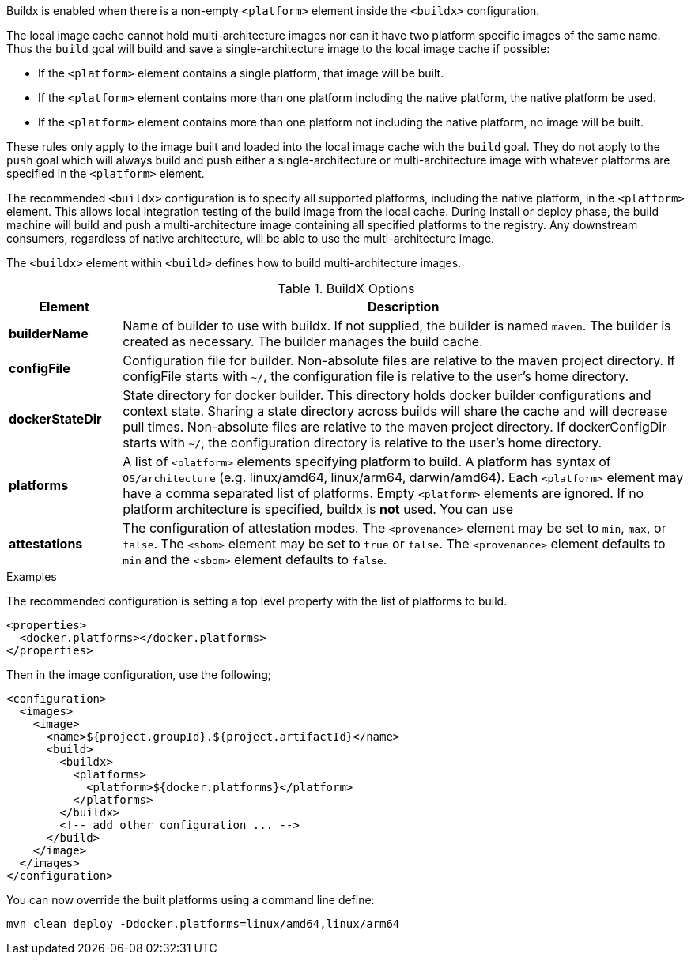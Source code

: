 
[[build-buildx]]

Buildx is enabled when there is a non-empty `<platform>` element inside the  `<buildx>` configuration.

The local image cache cannot hold multi-architecture images nor can it have two platform specific images of the same name.
Thus the `build` goal will build and save a single-architecture image to the local image cache if possible:

* If the `<platform>` element contains a single platform, that image will be built.
* If the `<platform>` element contains more than one platform including the native platform, the native platform be used.
* If the `<platform>` element contains more than one platform not including the native platform, no image will be built.

These rules only apply to the image built and loaded into the local image cache with the `build` goal.  They do not apply to the
`push` goal which will always build and push either a single-architecture or multi-architecture image with whatever platforms
are specified in the `<platform>` element.

The recommended `<buildx>` configuration is to specify all supported platforms, including the native platform, in the
`<platform>` element.  This allows local integration testing of the build image from the local cache. During install or deploy
phase, the build machine will build and push a multi-architecture image containing all specified platforms to the registry.
Any downstream consumers, regardless of native architecture, will be able to use the multi-architecture image.

The `<buildx>` element within `<build>` defines how to build multi-architecture images.

[[config-image-build-assembly]]
.BuildX Options
[cols="1,5"]
|===
| Element | Description

| *builderName*
| Name of builder to use with buildx.  If not supplied, the builder is named `maven`.  The builder is created as necessary.
The builder manages the build cache.

| *configFile*
| Configuration file for builder.  Non-absolute files are relative to the maven project directory.  If configFile starts with
`~/`, the configuration file is relative to the user's home directory.

| *dockerStateDir*
| State directory for docker builder.  This directory holds docker builder configurations and context state. Sharing a state
directory across builds will share the cache and will decrease pull times.
Non-absolute files are relative to the maven project directory. If dockerConfigDir starts with `~/`, the configuration directory
is relative to the user's home directory.

| *platforms*
| A list of `<platform>` elements specifying platform to build.  A platform has syntax of `OS/architecture` (e.g. linux/amd64,
linux/arm64, darwin/amd64).  Each `<platform>` element may have a comma separated list of platforms.  Empty `<platform>`
elements are ignored.  If no platform architecture is specified, buildx is *not* used.  You can use

| *attestations*
| The configuration of attestation modes.  The `<provenance>` element may be set to `min`,
`max`, or `false`. The `<sbom>` element may be set to `true` or `false`. The `<provenance>`
element defaults to `min` and the `<sbom>` element defaults to `false`.
|===

.Examples
The recommended configuration is setting a top level property with the list of platforms to build.

[source,xml]
----
<properties>
  <docker.platforms></docker.platforms>
</properties>
----

Then in the image configuration, use the following;

[source,xml]
----
<configuration>
  <images>
    <image>
      <name>${project.groupId}.${project.artifactId}</name>
      <build>
        <buildx>
          <platforms>
            <platform>${docker.platforms}</platform>
          </platforms>
        </buildx>
        <!-- add other configuration ... -->
      </build>
    </image>
  </images>
</configuration>
----

You can now override the built platforms using a command line define:
[source,bash]
----
mvn clean deploy -Ddocker.platforms=linux/amd64,linux/arm64
----
